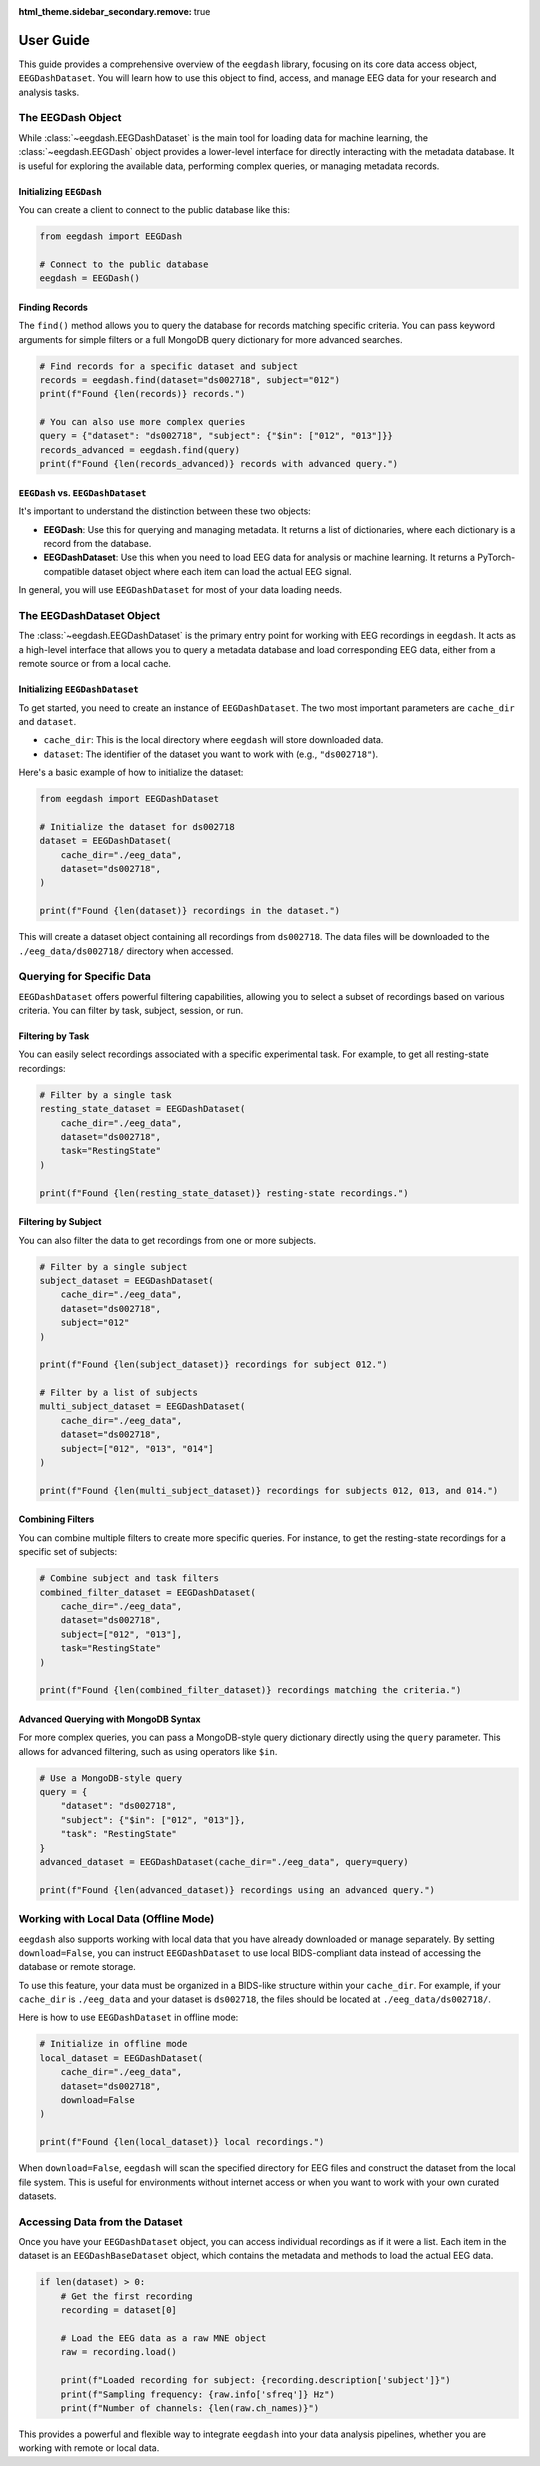 .. _user_guide:

:html_theme.sidebar_secondary.remove: true

User Guide
==========

This guide provides a comprehensive overview of the ``eegdash`` library, focusing on its core data access object, ``EEGDashDataset``. You will learn how to use this object to find, access, and manage EEG data for your research and analysis tasks.

The EEGDash Object
------------------

While :class:`~eegdash.EEGDashDataset` is the main tool for loading data for machine learning, the :class:`~eegdash.EEGDash` object provides a lower-level interface for directly interacting with the metadata database. It is useful for exploring the available data, performing complex queries, or managing metadata records.

Initializing ``EEGDash``
~~~~~~~~~~~~~~~~~~~~~~~~

You can create a client to connect to the public database like this:

.. code-block:: python

    from eegdash import EEGDash

    # Connect to the public database
    eegdash = EEGDash()

Finding Records
~~~~~~~~~~~~~~~

The ``find()`` method allows you to query the database for records matching specific criteria. You can pass keyword arguments for simple filters or a full MongoDB query dictionary for more advanced searches.

.. code-block:: python

    # Find records for a specific dataset and subject
    records = eegdash.find(dataset="ds002718", subject="012")
    print(f"Found {len(records)} records.")

    # You can also use more complex queries
    query = {"dataset": "ds002718", "subject": {"$in": ["012", "013"]}}
    records_advanced = eegdash.find(query)
    print(f"Found {len(records_advanced)} records with advanced query.")

``EEGDash`` vs. ``EEGDashDataset``
~~~~~~~~~~~~~~~~~~~~~~~~~~~~~~~~~~

It's important to understand the distinction between these two objects:

-   **EEGDash**: Use this for querying and managing metadata. It returns a list of dictionaries, where each dictionary is a record from the database.
-   **EEGDashDataset**: Use this when you need to load EEG data for analysis or machine learning. It returns a PyTorch-compatible dataset object where each item can load the actual EEG signal.

In general, you will use ``EEGDashDataset`` for most of your data loading needs.

The EEGDashDataset Object
-------------------------

The :class:`~eegdash.EEGDashDataset` is the primary entry point for working with EEG recordings in ``eegdash``. It acts as a high-level interface that allows you to query a metadata database and load corresponding EEG data, either from a remote source or from a local cache.

Initializing ``EEGDashDataset``
~~~~~~~~~~~~~~~~~~~~~~~~~~~~~~~

To get started, you need to create an instance of ``EEGDashDataset``. The two most important parameters are ``cache_dir`` and ``dataset``.

- ``cache_dir``: This is the local directory where ``eegdash`` will store downloaded data.
- ``dataset``: The identifier of the dataset you want to work with (e.g., ``"ds002718"``).

Here's a basic example of how to initialize the dataset:

.. code-block:: python

    from eegdash import EEGDashDataset

    # Initialize the dataset for ds002718
    dataset = EEGDashDataset(
        cache_dir="./eeg_data",
        dataset="ds002718",
    )

    print(f"Found {len(dataset)} recordings in the dataset.")

This will create a dataset object containing all recordings from ``ds002718``. The data files will be downloaded to the ``./eeg_data/ds002718/`` directory when accessed.

Querying for Specific Data
--------------------------

``EEGDashDataset`` offers powerful filtering capabilities, allowing you to select a subset of recordings based on various criteria. You can filter by task, subject, session, or run.

Filtering by Task
~~~~~~~~~~~~~~~~~

You can easily select recordings associated with a specific experimental task. For example, to get all resting-state recordings:

.. code-block:: python

    # Filter by a single task
    resting_state_dataset = EEGDashDataset(
        cache_dir="./eeg_data",
        dataset="ds002718",
        task="RestingState"
    )

    print(f"Found {len(resting_state_dataset)} resting-state recordings.")

Filtering by Subject
~~~~~~~~~~~~~~~~~~~~

You can also filter the data to get recordings from one or more subjects.

.. code-block:: python

    # Filter by a single subject
    subject_dataset = EEGDashDataset(
        cache_dir="./eeg_data",
        dataset="ds002718",
        subject="012"
    )

    print(f"Found {len(subject_dataset)} recordings for subject 012.")

    # Filter by a list of subjects
    multi_subject_dataset = EEGDashDataset(
        cache_dir="./eeg_data",
        dataset="ds002718",
        subject=["012", "013", "014"]
    )

    print(f"Found {len(multi_subject_dataset)} recordings for subjects 012, 013, and 014.")


Combining Filters
~~~~~~~~~~~~~~~~~

You can combine multiple filters to create more specific queries. For instance, to get the resting-state recordings for a specific set of subjects:

.. code-block:: python

    # Combine subject and task filters
    combined_filter_dataset = EEGDashDataset(
        cache_dir="./eeg_data",
        dataset="ds002718",
        subject=["012", "013"],
        task="RestingState"
    )

    print(f"Found {len(combined_filter_dataset)} recordings matching the criteria.")

Advanced Querying with MongoDB Syntax
~~~~~~~~~~~~~~~~~~~~~~~~~~~~~~~~~~~~~

For more complex queries, you can pass a MongoDB-style query dictionary directly using the ``query`` parameter. This allows for advanced filtering, such as using operators like ``$in``.

.. code-block:: python

    # Use a MongoDB-style query
    query = {
        "dataset": "ds002718",
        "subject": {"$in": ["012", "013"]},
        "task": "RestingState"
    }
    advanced_dataset = EEGDashDataset(cache_dir="./eeg_data", query=query)

    print(f"Found {len(advanced_dataset)} recordings using an advanced query.")


Working with Local Data (Offline Mode)
--------------------------------------

``eegdash`` also supports working with local data that you have already downloaded or manage separately. By setting ``download=False``, you can instruct ``EEGDashDataset`` to use local BIDS-compliant data instead of accessing the database or remote storage.

To use this feature, your data must be organized in a BIDS-like structure within your ``cache_dir``. For example, if your ``cache_dir`` is ``./eeg_data`` and your dataset is ``ds002718``, the files should be located at ``./eeg_data/ds002718/``.

Here is how to use ``EEGDashDataset`` in offline mode:

.. code-block:: python

    # Initialize in offline mode
    local_dataset = EEGDashDataset(
        cache_dir="./eeg_data",
        dataset="ds002718",
        download=False
    )

    print(f"Found {len(local_dataset)} local recordings.")

When ``download=False``, ``eegdash`` will scan the specified directory for EEG files and construct the dataset from the local file system. This is useful for environments without internet access or when you want to work with your own curated datasets.

Accessing Data from the Dataset
-------------------------------

Once you have your ``EEGDashDataset`` object, you can access individual recordings as if it were a list. Each item in the dataset is an ``EEGDashBaseDataset`` object, which contains the metadata and methods to load the actual EEG data.

.. code-block:: python

    if len(dataset) > 0:
        # Get the first recording
        recording = dataset[0]

        # Load the EEG data as a raw MNE object
        raw = recording.load()

        print(f"Loaded recording for subject: {recording.description['subject']}")
        print(f"Sampling frequency: {raw.info['sfreq']} Hz")
        print(f"Number of channels: {len(raw.ch_names)}")

This provides a powerful and flexible way to integrate ``eegdash`` into your data analysis pipelines, whether you are working with remote or local data.

